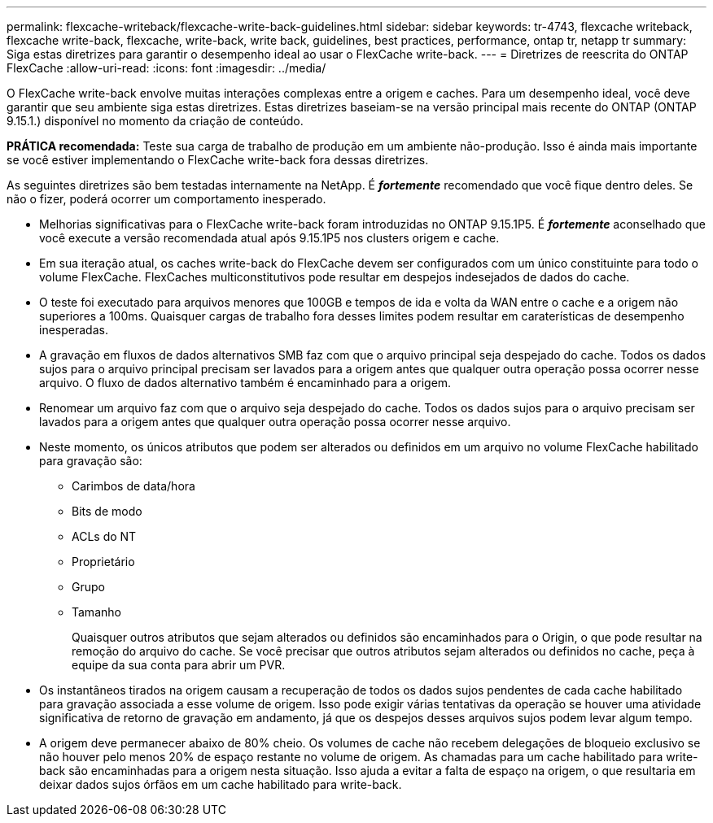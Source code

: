 ---
permalink: flexcache-writeback/flexcache-write-back-guidelines.html 
sidebar: sidebar 
keywords: tr-4743, flexcache writeback, flexcache write-back, flexcache, write-back, write back, guidelines, best practices, performance, ontap tr, netapp tr 
summary: Siga estas diretrizes para garantir o desempenho ideal ao usar o FlexCache write-back. 
---
= Diretrizes de reescrita do ONTAP FlexCache
:allow-uri-read: 
:icons: font
:imagesdir: ../media/


[role="lead"]
O FlexCache write-back envolve muitas interações complexas entre a origem e caches. Para um desempenho ideal, você deve garantir que seu ambiente siga estas diretrizes. Estas diretrizes baseiam-se na versão principal mais recente do ONTAP (ONTAP 9.15.1.) disponível no momento da criação de conteúdo.

**PRÁTICA recomendada:** Teste sua carga de trabalho de produção em um ambiente não-produção. Isso é ainda mais importante se você estiver implementando o FlexCache write-back fora dessas diretrizes.

As seguintes diretrizes são bem testadas internamente na NetApp. É *_fortemente_* recomendado que você fique dentro deles. Se não o fizer, poderá ocorrer um comportamento inesperado.

* Melhorias significativas para o FlexCache write-back foram introduzidas no ONTAP 9.15.1P5. É *_fortemente_* aconselhado que você execute a versão recomendada atual após 9.15.1P5 nos clusters origem e cache.
* Em sua iteração atual, os caches write-back do FlexCache devem ser configurados com um único constituinte para todo o volume FlexCache. FlexCaches multiconstitutivos pode resultar em despejos indesejados de dados do cache.
* O teste foi executado para arquivos menores que 100GB e tempos de ida e volta da WAN entre o cache e a origem não superiores a 100ms. Quaisquer cargas de trabalho fora desses limites podem resultar em caraterísticas de desempenho inesperadas.
* A gravação em fluxos de dados alternativos SMB faz com que o arquivo principal seja despejado do cache. Todos os dados sujos para o arquivo principal precisam ser lavados para a origem antes que qualquer outra operação possa ocorrer nesse arquivo. O fluxo de dados alternativo também é encaminhado para a origem.
* Renomear um arquivo faz com que o arquivo seja despejado do cache. Todos os dados sujos para o arquivo precisam ser lavados para a origem antes que qualquer outra operação possa ocorrer nesse arquivo.
* Neste momento, os únicos atributos que podem ser alterados ou definidos em um arquivo no volume FlexCache habilitado para gravação são:
+
** Carimbos de data/hora
** Bits de modo
** ACLs do NT
** Proprietário
** Grupo
** Tamanho
+
Quaisquer outros atributos que sejam alterados ou definidos são encaminhados para o Origin, o que pode resultar na remoção do arquivo do cache. Se você precisar que outros atributos sejam alterados ou definidos no cache, peça à equipe da sua conta para abrir um PVR.



* Os instantâneos tirados na origem causam a recuperação de todos os dados sujos pendentes de cada cache habilitado para gravação associada a esse volume de origem. Isso pode exigir várias tentativas da operação se houver uma atividade significativa de retorno de gravação em andamento, já que os despejos desses arquivos sujos podem levar algum tempo.
* A origem deve permanecer abaixo de 80% cheio. Os volumes de cache não recebem delegações de bloqueio exclusivo se não houver pelo menos 20% de espaço restante no volume de origem. As chamadas para um cache habilitado para write-back são encaminhadas para a origem nesta situação. Isso ajuda a evitar a falta de espaço na origem, o que resultaria em deixar dados sujos órfãos em um cache habilitado para write-back.


